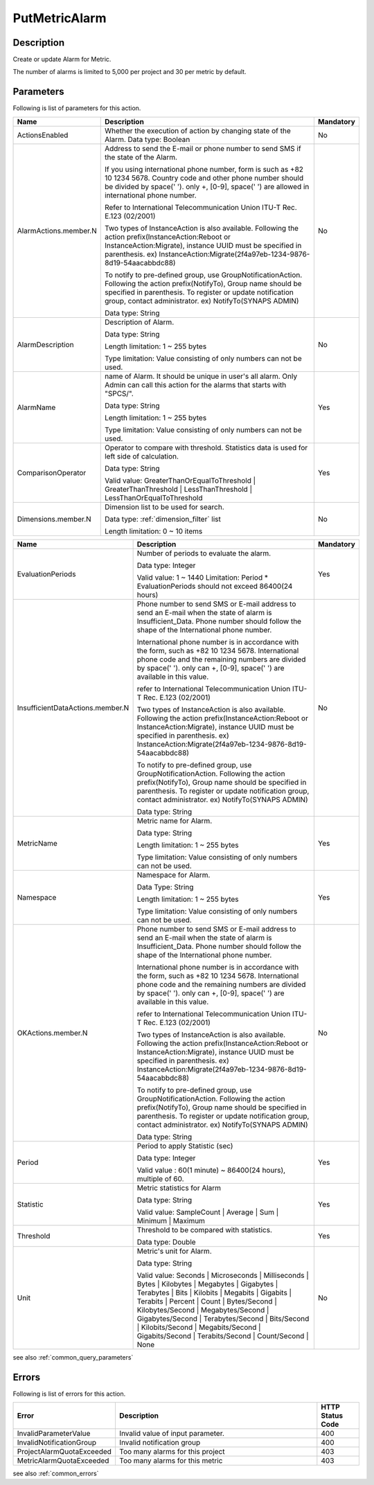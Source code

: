 .. _put_metric_alarm:

PutMetricAlarm
==============

Description
-----------
Create or update Alarm for Metric.

The number of alarms is limited to 5,000 per project and 30 per metric by 
default. 

Parameters
----------

Following is list of parameters for this action.


.. list-table:: 
   :widths: 20 50 10
   :header-rows: 1

   * - Name
     - Description
     - Mandatory
   * - ActionsEnabled
     - Whether the execution of action by changing state of the Alarm.
       Data type: Boolean
     - No
   * - AlarmActions.member.N
     - Address to send the E-mail or phone number to send SMS if the state of
       the Alarm.

       If you using international phone number, form is such as +82 10 1234 5678. 
       Country code and other phone number should be divided by space(' '). 
       only +, [0-9], space(' ') are allowed in international phone number.
       
       Refer to International Telecommunication Union ITU-T Rec. E.123 (02/2001)

       Two types of InstanceAction is also available. Following the action 
       prefix(InstanceAction:Reboot or InstanceAction:Migrate), instance UUID 
       must be specified in parenthesis. 
       ex) InstanceAction:Migrate(2f4a97eb-1234-9876-8d19-54aacabbdc88)
       
       To notify to pre-defined group, use GroupNotificationAction. Following
       the action prefix(NotifyTo), Group name should be specified in 
       parenthesis. To register or update notification group, contact 
       administrator.
       ex) NotifyTo(SYNAPS ADMIN)

       Data type: String
     - No
   * - AlarmDescription	
     - Description of Alarm.

       Data type: String

       Length limitation: 1 ~ 255 bytes
              
       Type limitation: Value consisting of only numbers can not be used.
     - No
   * - AlarmName
     - name of Alarm. It should be unique in user's all alarm. 
       Only Admin can call this action for the alarms that starts with "SPCS/".

       Data type: String

       Length limitation: 1 ~ 255 bytes
              
       Type limitation: Value consisting of only numbers can not be used.
     - Yes
   * - ComparisonOperator
     - Operator to compare with threshold. Statistics data is used for left side
       of calculation.

       Data type: String

       Valid value: GreaterThanOrEqualToThreshold | GreaterThanThreshold | 
       LessThanThreshold | LessThanOrEqualToThreshold
     - Yes     
   * - Dimensions.member.N
     - Dimension list to be used for search.
     
       Data type: :ref:`dimension_filter` list

       Length limitation: 0 ~ 10 items
     - No
     
.. list-table:: 
   :widths: 20 50 10
   :header-rows: 1

   * - Name
     - Description
     - Mandatory
   * - EvaluationPeriods
     - Number of periods to evaluate the alarm.
       
       Data type: Integer
       
       Valid value: 1 ~ 1440
       Limitation: Period * EvaluationPeriods should not exceed 86400(24 hours)
     - Yes     
   * - InsufficientDataActions.member.N
     - Phone number to send SMS or E-mail address to send an E-mail when the
       state of alarm is Insufficient_Data. Phone number should follow the shape
       of the International phone number. 
       
       International phone number is in accordance with the form, such as
       +82 10 1234 5678. International phone code and the remaining numbers are 
       divided by space(' '). only can +, [0-9], space(' ') are available in
       this value.
              
       refer to International Telecommunication Union ITU-T Rec. E.123 (02/2001)

       Two types of InstanceAction is also available. Following the action 
       prefix(InstanceAction:Reboot or InstanceAction:Migrate), instance UUID 
       must be specified in parenthesis. 
       ex) InstanceAction:Migrate(2f4a97eb-1234-9876-8d19-54aacabbdc88)
       
       To notify to pre-defined group, use GroupNotificationAction. Following
       the action prefix(NotifyTo), Group name should be specified in 
       parenthesis. To register or update notification group, contact 
       administrator.
       ex) NotifyTo(SYNAPS ADMIN)
       
       Data type: String
     - No
   * - MetricName
     - Metric name for Alarm.

       Data type: String

       Length limitation: 1 ~ 255 bytes
              
       Type limitation: Value consisting of only numbers can not be used.
     - Yes
   * - Namespace	
     - Namespace for Alarm.

       Data Type: String

       Length limitation: 1 ~ 255 bytes
              
       Type limitation: Value consisting of only numbers can not be used.
     - Yes
   * - OKActions.member.N
     - Phone number to send SMS or E-mail address to send an E-mail when the
       state of alarm is Insufficient_Data. Phone number should follow the shape
       of the International phone number. 
       
       International phone number is in accordance with the form, such as
       +82 10 1234 5678. International phone code and the remaining numbers are 
       divided by space(' '). only can +, [0-9], space(' ') are available in
       this value.
              
       refer to International Telecommunication Union ITU-T Rec. E.123 (02/2001)

       Two types of InstanceAction is also available. Following the action 
       prefix(InstanceAction:Reboot or InstanceAction:Migrate), instance UUID 
       must be specified in parenthesis. 
       ex) InstanceAction:Migrate(2f4a97eb-1234-9876-8d19-54aacabbdc88)
       
       To notify to pre-defined group, use GroupNotificationAction. Following
       the action prefix(NotifyTo), Group name should be specified in 
       parenthesis. To register or update notification group, contact 
       administrator.
       ex) NotifyTo(SYNAPS ADMIN)
       
       Data type: String
     - No
   * - Period
     - Period to apply Statistic (sec)

       Data type: Integer
       
       Valid value : 60(1 minute) ~ 86400(24 hours), multiple of 60.
     - Yes     
   * - Statistic
     - Metric statistics for Alarm

       Data type: String

       Valid value: SampleCount | Average | Sum | Minimum | Maximum
     - Yes     
   * - Threshold
     - Threshold to be compared with statistics.

       Data type: Double
     - Yes     
   * - Unit
     - Metric's unit for Alarm.

       Data type: String

       Valid value: Seconds | Microseconds | Milliseconds | Bytes | Kilobytes | 
       Megabytes | Gigabytes | Terabytes | Bits | Kilobits | Megabits | 
       Gigabits | Terabits | Percent | Count | Bytes/Second | Kilobytes/Second | 
       Megabytes/Second | Gigabytes/Second | Terabytes/Second | Bits/Second | 
       Kilobits/Second | Megabits/Second | Gigabits/Second | Terabits/Second | 
       Count/Second | None
     - No     

see also :ref:`common_query_parameters` 
            
Errors
------

Following is list of errors for this action.

.. list-table:: 
   :widths: 20 50 10
   :header-rows: 1
   
   * - Error
     - Description
     - HTTP Status Code
   * - InvalidParameterValue
     - Invalid value of input parameter.
     - 400
   * - InvalidNotificationGroup
     - Invalid notification group
     - 400     
   * - ProjectAlarmQuotaExceeded
     - Too many alarms for this project
     - 403
   * - MetricAlarmQuotaExceeded
     - Too many alarms for this metric
     - 403
see also :ref:`common_errors` 
